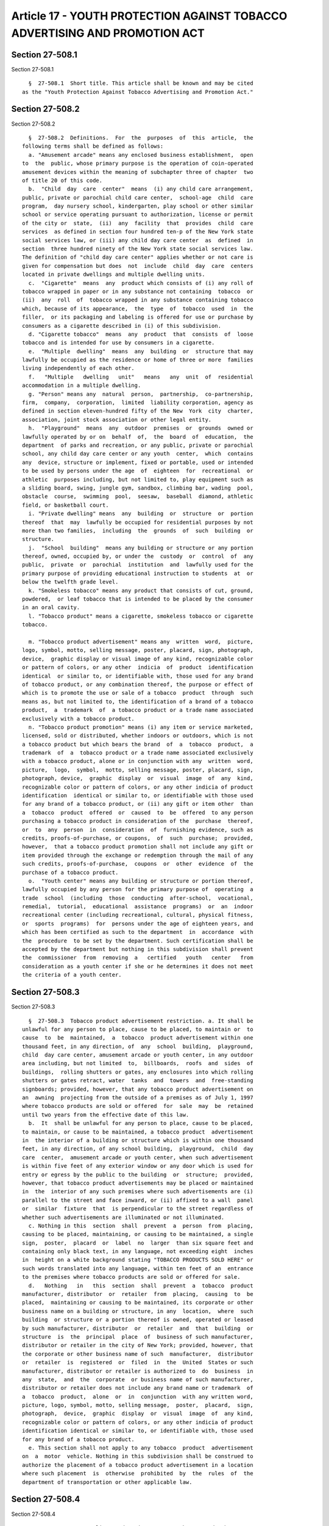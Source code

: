 Article 17 - YOUTH PROTECTION AGAINST TOBACCO ADVERTISING AND PROMOTION ACT
===========================================================================

Section 27-508.1
----------------

Section 27-508.1 ::    
        
     
        §  27-508.1  Short title. This article shall be known and may be cited
      as the "Youth Protection Against Tobacco Advertising and Promotion Act."
    
    
    
    
    
    
    

Section 27-508.2
----------------

Section 27-508.2 ::    
        
     
        §  27-508.2  Definitions.  For  the  purposes  of  this  article,  the
      following terms shall be defined as follows:
        a. "Amusement arcade" means any enclosed business establishment,  open
      to  the  public, whose primary purpose is the operation of coin-operated
      amusement devices within the meaning of subchapter three of chapter  two
      of title 20 of this code.
        b.  "Child  day  care  center"  means  (i) any child care arrangement,
      public, private or parochial child care center,  school-age  child  care
      program,  day nursery school, kindergarten, play school or other similar
      school or service operating pursuant to authorization, license or permit
      of the city or  state,  (ii)  any  facility  that  provides  child  care
      services  as defined in section four hundred ten-p of the New York state
      social services law, or (iii) any child day care center  as  defined  in
      section  three hundred ninety of the New York state social services law.
      The definition of "child day care center" applies whether or not care is
      given for compensation but does  not  include  child  day  care  centers
      located in private dwellings and multiple dwelling units.
        c.  "Cigarette"  means  any  product which consists of (i) any roll of
      tobacco wrapped in paper or in any substance not containing  tobacco  or
      (ii)  any  roll  of  tobacco wrapped in any substance containing tobacco
      which, because of its appearance,  the  type  of  tobacco  used  in  the
      filler,  or its packaging and labeling is offered for use or purchase by
      consumers as a cigarette described in (i) of this subdivision.
        d. "Cigarette tobacco"  means  any  product  that  consists  of  loose
      tobacco and is intended for use by consumers in a cigarette.
        e.  "Multiple  dwelling"  means  any  building  or  structure that may
      lawfully be occupied as the residence or home of three or more  families
      living independently of each other.
        f.   "Multiple   dwelling   unit"   means   any  unit  of  residential
      accommodation in a multiple dwelling.
        g. "Person" means any  natural  person,  partnership,  co-partnership,
      firm,  company,  corporation,  limited  liability corporation, agency as
      defined in section eleven-hundred fifty of the New  York  city  charter,
      association, joint stock association or other legal entity.
        h.  "Playground"  means  any  outdoor  premises  or  grounds  owned or
      lawfully operated by or on  behalf  of,  the  board  of  education,  the
      department  of parks and recreation, or any public, private or parochial
      school, any child day care center or any youth  center,  which  contains
      any  device, structure or implement, fixed or portable, used or intended
      to be used by persons under the age  of  eighteen  for  recreational  or
      athletic  purposes including, but not limited to, play equipment such as
      a sliding board, swing, jungle gym, sandbox, climbing bar, wading  pool,
      obstacle  course,  swimming  pool,  seesaw,  baseball  diamond, athletic
      field, or basketball court.
        i. "Private dwelling" means  any  building  or  structure  or  portion
      thereof  that  may  lawfully be occupied for residential purposes by not
      more than two families,  including  the  grounds  of  such  building  or
      structure.
        j.  "School  building"  means any building or structure or any portion
      thereof, owned, occupied by, or under the  custody  or  control  of  any
      public,  private  or  parochial  institution  and  lawfully used for the
      primary purpose of providing educational instruction to students  at  or
      below the twelfth grade level.
        k. "Smokeless tobacco" means any product that consists of cut, ground,
      powdered,  or leaf tobacco that is intended to be placed by the consumer
      in an oral cavity.
        l. "Tobacco product" means a cigarette, smokeless tobacco or cigarette
      tobacco.
    
        m. "Tobacco product advertisement" means any  written  word,  picture,
      logo, symbol, motto, selling message, poster, placard, sign, photograph,
      device,  graphic display or visual image of any kind, recognizable color
      or pattern of colors, or any other  indicia  of  product  identification
      identical  or similar to, or identifiable with, those used for any brand
      of tobacco product, or any combination thereof, the purpose or effect of
      which is to promote the use or sale of a tobacco  product  through  such
      means as, but not limited to, the identification of a brand of a tobacco
      product,  a  trademark  of  a tobacco product or a trade name associated
      exclusively with a tobacco product.
        n. "Tobacco product promotion" means (i) any item or service marketed,
      licensed, sold or distributed, whether indoors or outdoors, which is not
      a tobacco product but which bears the brand  of  a  tobacco  product,  a
      trademark  of  a  tobacco product or a trade name associated exclusively
      with a tobacco product, alone or in conjunction with any  written  word,
      picture,  logo,  symbol,  motto, selling message, poster, placard, sign,
      photograph, device,  graphic  display  or  visual  image  of  any  kind,
      recognizable color or pattern of colors, or any other indicia of product
      identification  identical or similar to, or identifiable with those used
      for any brand of a tobacco product, or (ii) any gift or item other  than
      a  tobacco  product  offered  or  caused  to  be  offered  to any person
      purchasing a tobacco product in consideration of the  purchase  thereof,
      or  to  any  person  in  consideration  of  furnishing evidence, such as
      credits, proofs-of-purchase, or coupons,  of  such  purchase;  provided,
      however,  that a tobacco product promotion shall not include any gift or
      item provided through the exchange or redemption through the mail of any
      such credits, proofs-of-purchase,  coupons  or  other  evidence  of  the
      purchase of a tobacco product.
        o.  "Youth center" means any building or structure or portion thereof,
      lawfully occupied by any person for the primary purpose of  operating  a
      trade  school  (including  those  conducting  after-school,  vocational,
      remedial,  tutorial,  educational  assistance  programs)  or  an  indoor
      recreational center (including recreational, cultural, physical fitness,
      or  sports  programs)  for  persons under the age of eighteen years, and
      which has been certified as such to the department  in  accordance  with
      the  procedure  to be set by the department. Such certification shall be
      accepted by the department but nothing in this subdivision shall prevent
      the  commissioner  from  removing  a   certified   youth   center   from
      consideration as a youth center if she or he determines it does not meet
      the criteria of a youth center.
    
    
    
    
    
    
    

Section 27-508.3
----------------

Section 27-508.3 ::    
        
     
        §  27-508.3  Tobacco product advertisement restriction. a. It shall be
      unlawful for any person to place, cause to be placed, to maintain or  to
      cause  to  be  maintained,  a  tobacco  product advertisement within one
      thousand feet, in any direction, of  any  school  building,  playground,
      child  day care center, amusement arcade or youth center, in any outdoor
      area including, but not limited  to,  billboards,  roofs  and  sides  of
      buildings,  rolling shutters or gates, any enclosures into which rolling
      shutters or gates retract, water  tanks  and  towers  and  free-standing
      signboards; provided, however, that any tobacco product advertisement on
      an  awning  projecting from the outside of a premises as of July 1, 1997
      where tobacco products are sold or offered  for  sale  may  be  retained
      until two years from the effective date of this law.
        b.  It  shall be unlawful for any person to place, cause to be placed,
      to maintain, or cause to be maintained, a tobacco product  advertisement
      in  the interior of a building or structure which is within one thousand
      feet, in any direction, of any school building,  playground,  child  day
      care  center,  amusement arcade or youth center, when such advertisement
      is within five feet of any exterior window or any door which is used for
      entry or egress by the public to the building  or  structure;  provided,
      however, that tobacco product advertisements may be placed or maintained
      in  the  interior of any such premises where such advertisements are (i)
      parallel to the street and face inward, or (ii) affixed to a wall  panel
      or  similar  fixture  that  is perpendicular to the street regardless of
      whether such advertisements are illuminated or not illuminated.
        c. Nothing in this  section  shall  prevent  a  person  from  placing,
      causing to be placed, maintaining, or causing to be maintained, a single
      sign,  poster,  placard  or  label  no  larger  than six square feet and
      containing only black text, in any language, not exceeding eight  inches
      in  height on a white background stating "TOBACCO PRODUCTS SOLD HERE" or
      such words translated into any language, within ten feet of an  entrance
      to the premises where tobacco products are sold or offered for sale.
        d.   Nothing   in   this  section  shall  prevent  a  tobacco  product
      manufacturer, distributor  or  retailer  from  placing,  causing  to  be
      placed,  maintaining or causing to be maintained, its corporate or other
      business name on a building or structure, in any  location,  where  such
      building  or structure or a portion thereof is owned, operated or leased
      by such manufacturer, distributor  or  retailer  and  that  building  or
      structure  is  the  principal  place  of  business of such manufacturer,
      distributor or retailer in the city of New York; provided, however, that
      the corporate or other business name of such  manufacturer,  distributor
      or  retailer  is  registered  or  filed  in  the  United  States or such
      manufacturer, distributor or retailer is authorized to  do  business  in
      any  state,  and  the  corporate  or business name of such manufacturer,
      distributor or retailer does not include any brand name or trademark  of
      a  tobacco  product,  alone  or  in  conjunction  with any written word,
      picture, logo, symbol, motto, selling message,  poster,  placard,  sign,
      photograph,  device,  graphic  display  or  visual  image  of  any kind,
      recognizable color or pattern of colors, or any other indicia of product
      identification identical or similar to, or identifiable with, those used
      for any brand of a tobacco product.
        e. This section shall not apply to any tobacco  product  advertisement
      on  a  motor  vehicle. Nothing in this subdivision shall be construed to
      authorize the placement of a tobacco product advertisement in a location
      where such placement  is  otherwise  prohibited  by  the  rules  of  the
      department of transportation or other applicable law.
    
    
    
    
    
    
    

Section 27-508.4
----------------

Section 27-508.4 ::    
        
     
        §  27-508.4  Non-compliant  advertisements  to  be removed. The owner,
      operator or lessee of any location or premises where a  tobacco  product
      advertisement  is  prohibited or restricted pursuant to the requirements
      of section 27-508.3 of this article shall  have  thirty  days  from  the
      effective  date  of  the local law that added this section to remove any
      non-compliant tobacco product advertisements.
    
    
    
    
    
    
    

Section 27-508.5
----------------

Section 27-508.5 ::    
        
     
        § 27-508.5 Sponsorship of and at events. Nothing in this article shall
      prevent  a  tobacco  products manufacturer, distributor, or retailer who
      sponsors, in whole or in  part,  any  athletic,  musical,  artistic,  or
      cultural  event,  or team or entry in a competition or exhibition in any
      location from displaying or causing to be  displayed  the  corporate  or
      other  business  name  of  such  sponsor;  provided,  however,  that the
      corporate or other business name of such sponsor is registered or  filed
      in the United States or such sponsor is authorized to do business in any
      state, and the corporate or other business name of such sponsor does not
      include  any  brand  name or trademark of a tobacco product, alone or in
      conjunction with any written word, picture, logo, symbol, motto, selling
      message, poster, placard, sign, photograph, device, graphic  display  or
      visual  image  of  any kind, recognizable color or pattern of colors, or
      any other indicia of product identification identical or similar to,  or
      identifiable with, those used for any brand of a tobacco product.
    
    
    
    
    
    
    

Section 27-508.6
----------------

Section 27-508.6 ::    
        
     
        §  27-508.6  Injunctive relief. Whenever any person has engaged in any
      act or practice which constitutes a violation of any provision  of  this
      article  or  of  chapter  thirteen  of  title eleven of this code, or of
      subchapter one of chapter two of title twenty of this code,  or  of  any
      rule promulgated thereunder, the city may make application to a court of
      competent jurisdiction for an order enjoining such act or practice.
    
    
    
    
    
    
    

Section 27-508.7
----------------

Section 27-508.7 ::    
        
     
        §  27-508.7  Penalties.  Notwithstanding  the  provisions  of sections
      26-122, 26-125 and 26-248 of this code,  a  violation  of  this  article
      shall not subject any person to liability for a criminal offense.
    
    
    
    
    
    
    

